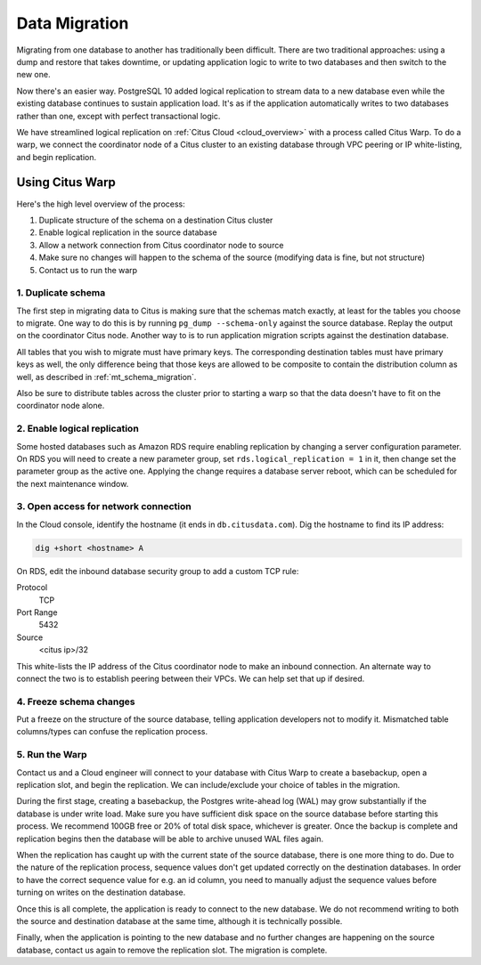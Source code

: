 .. _data_migration:

Data Migration
==============

Migrating from one database to another has traditionally been difficult. There are two traditional approaches: using a dump and restore that takes downtime, or updating application logic to write to two databases and then switch to the new one.

Now there's an easier way. PostgreSQL 10 added logical replication to stream data to a new database even while the existing database continues to sustain application load. It's as if the application automatically writes to two databases rather than one, except with perfect transactional logic.

We have streamlined logical replication on :ref:`Citus Cloud <cloud_overview>` with a process called Citus Warp. To do a warp, we connect the coordinator node of a Citus cluster to an existing database through VPC peering or IP white-listing, and begin replication.

Using Citus Warp
----------------

Here's the high level overview of the process:

1. Duplicate structure of the schema on a destination Citus cluster
2. Enable logical replication in the source database
3. Allow a network connection from Citus coordinator node to source
4. Make sure no changes will happen to the schema of the source (modifying data is fine, but not structure)
5. Contact us to run the warp

1. Duplicate schema
~~~~~~~~~~~~~~~~~~~

The first step in migrating data to Citus is making sure that the schemas match exactly, at least for the tables you choose to migrate. One way to do this is by running ``pg_dump --schema-only`` against the source database. Replay the output on the coordinator Citus node. Another way to is to run application migration scripts against the destination database.

All tables that you wish to migrate must have primary keys. The corresponding destination tables must have primary keys as well, the only difference being that those keys are allowed to be composite to contain the distribution column as well, as described in :ref:`mt_schema_migration`.

Also be sure to distribute tables across the cluster prior to starting a warp so that the data doesn't have to fit on the coordinator node alone.

2. Enable logical replication
~~~~~~~~~~~~~~~~~~~~~~~~~~~~~

Some hosted databases such as Amazon RDS require enabling replication by changing a server configuration parameter. On RDS you will need to create a new parameter group, set ``rds.logical_replication = 1`` in it, then change set the parameter group as the active one. Applying the change requires a database server reboot, which can be scheduled for the next maintenance window.

3. Open access for network connection
~~~~~~~~~~~~~~~~~~~~~~~~~~~~~~~~~~~~~

In the Cloud console, identify the hostname (it ends in ``db.citusdata.com``). Dig the hostname to find its IP address:

.. code-block:: bash

  dig +short <hostname> A

On RDS, edit the inbound database security group to add a custom TCP rule:

Protocol
  TCP
Port Range
  5432
Source
  <citus ip>/32

This white-lists the IP address of the Citus coordinator node to make an inbound connection. An alternate way to connect the two is to establish peering between their VPCs. We can help set that up if desired.

4. Freeze schema changes
~~~~~~~~~~~~~~~~~~~~~~~~

Put a freeze on the structure of the source database, telling application developers not to modify it. Mismatched table columns/types can confuse the replication process.

5. Run the Warp
~~~~~~~~~~~~~~~

Contact us and a Cloud engineer will connect to your database with Citus Warp to create a basebackup, open a replication slot, and begin the replication. We can include/exclude your choice of tables in the migration.

During the first stage, creating a basebackup, the Postgres write-ahead log (WAL) may grow substantially if the database is under write load. Make sure you have sufficient disk space on the source database before starting this process. We recommend 100GB free or 20% of total disk space, whichever is greater. Once the backup is complete and replication begins then the database will be able to archive unused WAL files again.

When the replication has caught up with the current state of the source database, there is one more thing to do. Due to the nature of the replication process, sequence values don't get updated correctly on the destination databases. In order to have the correct sequence value for e.g. an id column, you need to manually adjust the sequence values before turning on writes on the destination database.

Once this is all complete, the application is ready to connect to the new database. We do not recommend writing to both the source and destination database at the same time, although it is technically possible.

Finally, when the application is pointing to the new database and no further changes are happening on the source database, contact us again to remove the replication slot. The migration is complete.
